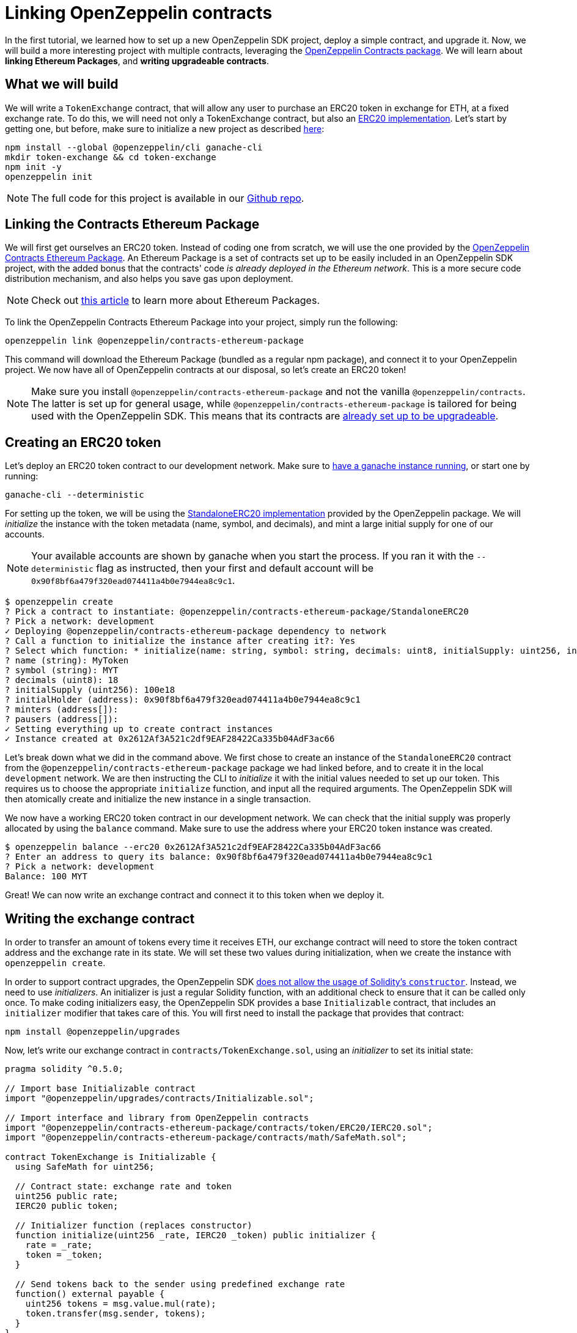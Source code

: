[[linking-openzeppelin-contracts]]
= Linking OpenZeppelin contracts

In the first tutorial, we learned how to set up a new OpenZeppelin SDK project, deploy a simple contract, and upgrade it. Now, we will build a more interesting project with multiple contracts, leveraging the https://github.com/OpenZeppelin/openzeppelin-contracts-ethereum-package[OpenZeppelin Contracts package]. We will learn about *linking Ethereum Packages*, and *writing upgradeable contracts*.

[[what-we-will-build]]
== What we will build

We will write a `TokenExchange` contract, that will allow any user to purchase an ERC20 token in exchange for ETH, at a fixed exchange rate. To do this, we will need not only a TokenExchange contract, but also an https://docs.openzeppelin.org/v2.3.0/tokens#erc20[ERC20 implementation]. Let's start by getting one, but before, make sure to initialize a new project as described xref:first.adoc#setting-up-your-project[here]:

[source,console]
----
npm install --global @openzeppelin/cli ganache-cli
mkdir token-exchange && cd token-exchange
npm init -y
openzeppelin init
----

NOTE: The full code for this project is available in our https://github.com/OpenZeppelin/openzeppelin-sdk/tree/v2.4.0/examples/linking-contracts[Github repo].

[[linking-the-contracts-ethereum-package]]
== Linking the Contracts Ethereum Package

We will first get ourselves an ERC20 token. Instead of coding one from scratch, we will use the one provided by the https://github.com/OpenZeppelin/openzeppelin-contracts-ethereum-package[OpenZeppelin Contracts Ethereum Package]. An Ethereum Package is a set of contracts set up to be easily included in an OpenZeppelin SDK project, with the added bonus that the contracts' code _is already deployed in the Ethereum network_. This is a more secure code distribution mechanism, and also helps you save gas upon deployment.

NOTE: Check out https://blog.zeppelinos.org/open-source-collaboration-in-the-blockchain-era-evm-packages/[this article] to learn more about Ethereum Packages.

To link the OpenZeppelin Contracts Ethereum Package into your project, simply run the following:

[source,console]
----
openzeppelin link @openzeppelin/contracts-ethereum-package
----

This command will download the Ethereum Package (bundled as a regular npm package), and connect it to your OpenZeppelin project. We now have all of OpenZeppelin contracts at our disposal, so let's create an ERC20 token!

NOTE: Make sure you install `@openzeppelin/contracts-ethereum-package` and not the vanilla `@openzeppelin/contracts`. The latter is set up for general usage, while `@openzeppelin/contracts-ethereum-package` is tailored for being used with the OpenZeppelin SDK. This means that its contracts are xref:writing-contracts.adoc#use-upgradeable-packages[already set up to be upgradeable].

[[creating-an-erc20-token]]
== Creating an ERC20 token

Let's deploy an ERC20 token contract to our development network. Make sure to xref:first.adoc#deploying-to-a-development-network[have a ganache instance running], or start one by running:

[source,console]
----
ganache-cli --deterministic
----

For setting up the token, we will be using the https://github.com/OpenZeppelin/openzeppelin-contracts-ethereum-package/blob/master/contracts/token/ERC20/StandaloneERC20.sol[StandaloneERC20 implementation] provided by the OpenZeppelin package. We will _initialize_ the instance with the token metadata (name, symbol, and decimals), and mint a large initial supply for one of our accounts.

NOTE: Your available accounts are shown by ganache when you start the process. If you ran it with the `--deterministic` flag as instructed, then your first and default account will be `0x90f8bf6a479f320ead074411a4b0e7944ea8c9c1`.

[source,console]
----
$ openzeppelin create
? Pick a contract to instantiate: @openzeppelin/contracts-ethereum-package/StandaloneERC20
? Pick a network: development
✓ Deploying @openzeppelin/contracts-ethereum-package dependency to network
? Call a function to initialize the instance after creating it?: Yes
? Select which function: * initialize(name: string, symbol: string, decimals: uint8, initialSupply: uint256, initialHolder: address, minters: address[], pausers: address[])
? name (string): MyToken
? symbol (string): MYT
? decimals (uint8): 18
? initialSupply (uint256): 100e18
? initialHolder (address): 0x90f8bf6a479f320ead074411a4b0e7944ea8c9c1
? minters (address[]): 
? pausers (address[]): 
✓ Setting everything up to create contract instances
✓ Instance created at 0x2612Af3A521c2df9EAF28422Ca335b04AdF3ac66
----

Let's break down what we did in the command above. We first chose to create an instance of the `StandaloneERC20` contract from the `@openzeppelin/contracts-ethereum-package` package we had linked before, and to create it in the local `development` network. We are then instructing the CLI to _initialize_ it with the initial values needed to set up our token. This requires us to choose the appropriate `initialize` function, and input all the required arguments. The OpenZeppelin SDK will then atomically create and initialize the new instance in a single transaction.

We now have a working ERC20 token contract in our development network. We can check that the initial supply was properly allocated by using the `balance` command. Make sure to use the address where your ERC20 token instance was created.

[source,console]
----
$ openzeppelin balance --erc20 0x2612Af3A521c2df9EAF28422Ca335b04AdF3ac66
? Enter an address to query its balance: 0x90f8bf6a479f320ead074411a4b0e7944ea8c9c1
? Pick a network: development
Balance: 100 MYT
----

Great! We can now write an exchange contract and connect it to this token when we deploy it.

[[writing-the-exchange-contract]]
== Writing the exchange contract

In order to transfer an amount of tokens every time it receives ETH, our exchange contract will need to store the token contract address and the exchange rate in its state. We will set these two values during initialization, when we create the instance with `openzeppelin create`.

In order to support contract upgrades, the OpenZeppelin SDK xref:pattern.adoc#the-constructor-caveat[does not allow the usage of Solidity's `constructor`]. Instead, we need to use _initializers_. An initializer is just a regular Solidity function, with an additional check to ensure that it can be called only once. To make coding initializers easy, the OpenZeppelin SDK provides a base `Initializable` contract, that includes an `initializer` modifier that takes care of this. You will first need to install the package that provides that contract:

[source,console]
----
npm install @openzeppelin/upgrades
----

Now, let's write our exchange contract in `contracts/TokenExchange.sol`, using an _initializer_ to set its initial state:

[source,solidity]
----
pragma solidity ^0.5.0;

// Import base Initializable contract
import "@openzeppelin/upgrades/contracts/Initializable.sol";

// Import interface and library from OpenZeppelin contracts
import "@openzeppelin/contracts-ethereum-package/contracts/token/ERC20/IERC20.sol";
import "@openzeppelin/contracts-ethereum-package/contracts/math/SafeMath.sol";

contract TokenExchange is Initializable {
  using SafeMath for uint256;

  // Contract state: exchange rate and token
  uint256 public rate;
  IERC20 public token;

  // Initializer function (replaces constructor)
  function initialize(uint256 _rate, IERC20 _token) public initializer {
    rate = _rate;
    token = _token;
  }

  // Send tokens back to the sender using predefined exchange rate
  function() external payable {
    uint256 tokens = msg.value.mul(rate);
    token.transfer(msg.sender, tokens);
  }
} 
----

Note the usage of the `initializer` modifier in the `initialize` method. This guarantees that, after we have deployed our contract, no one can call into that function again to alter the token or the rate.

Let's now create and initialize our new `TokenExchange` contract:

[source,console]
----
$ openzeppelin create
✓ Compiled contracts with solc 0.5.9 (commit.e560f70d)
? Pick a contract to instantiate: TokenExchange
? Pick a network: development
✓ Contract TokenExchange deployed
? Call a function to initialize the instance after creating it?: Yes
? Select which function: initialize(_rate: uint256, _token: address)
? _rate (uint256): 10
? _token (address): 0x2612Af3A521c2df9EAF28422Ca335b04AdF3ac66
Instance created at 0x26b4AFb60d6C903165150C6F0AA14F8016bE4aec
----

Our exchange is almost ready! We only need to fund it, so it can send tokens to purchasers. Let's do that using the `send-tx` command, to transfer the full token balance from our own account to the exchange contract. Make sure to replace the recipient of the transfer with the `TokenExchange` address you got from the previous command.

[source,console]
----
$ openzeppelin send-tx
? Pick a network: development
? Choose an instance: StandaloneERC20 at 0x2612Af3A521c2df9EAF28422Ca335b04AdF3ac66
? Select which function: transfer(to: address, value: uint256)
? to (address): 0x26b4AFb60d6C903165150C6F0AA14F8016bE4aec
? value (uint256): 10e18
Transaction successful: 0x5863c8a8e122fcda7c6234abc6e60fad3f5a8108a3f88e2d8a956b63dbc222c2
Events emitted: 
 - Transfer
    from: 0x90F8bf6A479f320ead074411a4B0e7944Ea8c9C1, 
    to: 0x26b4AFb60d6C903165150C6F0AA14F8016bE4aec, 
    value: 10000000000000000000
----

All set! We can start playing with our brand new token exchange.

[[using-our-exchange]]
== Using our exchange

Now that we have initialized our exchange contract, and seeded it with funds, we can test it out by purchasing tokens. Our exchange contract will send tokens back automatically when we send ETH to it, so let's test it by using the `openzeppelin transfer` command. This command allows us to send funds to any address; in this case, we will use it to send ETH to our `TokenExchange` instance:

[source,console]
----
$ openzeppelin transfer
? Pick a network: development
? Choose the account to send transactions from: (1) 0xFFcf8FDEE72ac11b5c542428B35EEF5769C409f0
? Enter the receiver account: 0x26b4AFb60d6C903165150C6F0AA14F8016bE4aec
? Enter an amount to transfer 0.1 ether
✓ Funds sent. Transaction hash: 0xc85a8caa161110ba7f08134f4496a995968a5aff7ae60ad9b6ce1c824e13cacb
----

NOTE: Make sure you replace the receiver account with the corresponding address where your `TokenExchange` was created.

We can now use `openzeppelin balance` again, to check the token balance of the address that made the purchase. Since we sent 0.1 ETH, and we used a 1:10 exchange rate, we should see a balance of 1 MYT (MyToken).

[source,console]
----
$ openzeppelin balance --erc20 0x5f8e26fAcC23FA4cbd87b8d9Dbbd33D5047abDE1
? Enter an address to query its balance: 0xFFcf8FDEE72ac11b5c542428B35EEF5769C409f0
? Pick a network: development
Balance: 1 MYT
----

Success! We have our exchange up and running, gathering ETH in exchange for our tokens. But how can we collect the funds we earned...?

[[upgrading-the-exchange]]
== Upgrading the exchange

We forgot to add a method to withdraw the funds from the token exchange contract! While this would typically mean that the funds are locked in there forever, we can upgrade the contract with the OpenZeppelin SDK to add a way to collect those funds.

NOTE: While upgrading a contract is certainly useful in situations like this, where you need to fix a bug or add a missing feature, it could still be used to change the rules of the game. For instance, you could upgrade the token exchange contract to alter the rate at any time. Because of this, it is important to have a proper xref:upgrades-governance.adoc[upgrades governance mechanism] in place.

Let's modify the `TokenExchange` contract to add a `withdraw` method, only callable by an `owner`.

[source,solidity]
----
contract TokenExchange is Initializable {
  uint256 public rate;
  IERC20 public token;
  address public owner;

  function withdraw() public {
    require(msg.sender == owner, "Address not allowed to call this function");
    msg.sender.transfer(address(this).balance);
  }

  // (existing functions not shown here for brevity)
}
----

When modifying your contract, make sure to add the `owner` variable *after* the other variables (xref:writing-contracts.adoc#modifying-your-contracts[here] you can see why this restriction). Don't worry if you forget about it, the CLI will check this for you when you try to upgrade.

NOTE: If you are familiar with OpenZeppelin Contracts, you may be wondering why we didn't simply extend from `Ownable` and used the `onlyOwner` modifier. The fact is the OpenZeppelin SDK does not support modifying the contracts you extend from (if they declare their own state variables). Again, the CLI will alert you if you attempt to do this. See xref:writing-contracts.adoc#modifying-your-contracts[here] for more info.

The only thing missing is actually _setting_ the `owner` of the contract. To do this, we can add another function that we will call when upgrading, making sure it can only be called once:

[source,solidity]
----
contract TokenExchange is Initializable {
  uint256 public rate;
  IERC20 public token;
  address public owner;

  function withdraw() public {
    require(msg.sender == owner, "Address not allowed to call this function");
    msg.sender.transfer(address(this).balance);
  }

  // To be run during upgrade, ensuring it can never be called again
  function setOwner(address _owner) public {
    require(owner == address(0), "Owner already set, cannot modify!");
    owner = _owner;
  }

  // (existing functions not shown here for brevity)
}
----

We can now upgrade our token exchange contract to this new version. We will call `setOwner` during the upgrade process. The OpenZeppelin SDK will take care of making the upgrade and the call atomic, all in a single transaction.

[source,console]
----
$ openzeppelin upgrade
? Pick a network: development
✓ Compiled contracts with solc 0.5.9 (commit.e560f70d)
- New variable 'address owner' was added in contract TokenExchange in contracts/TokenExchange.sol:1 at the end of the contract.
✓ Contract TokenExchange deployed
? Which proxies would you like to upgrade?: Choose by name
? Pick a contract to upgrade: TokenExchange
? Call a function on the instance after upgrading it?: Yes
? Select which function: setOwner(_owner: address)
? _owner (address): 0x90f8bf6a479f320ead074411a4b0e7944ea8c9c1
✓ Instance upgraded at 0x26b4AFb60d6C903165150C6F0AA14F8016bE4aec.
----

There! We can now call `withdraw` from our default address to extract all ETH sent to the exchange.

[source,console]
----
$ openzeppelin send-tx
? Pick a network: development
? Pick an instance: TokenExchange at 0xD86C8F0327494034F60e25074420BcCF560D5610
? Select which function: withdraw()
✓ Transaction successful. Transaction hash: 0xc9fb0d3ada96ec4c67c1c8f1569f9cfaf0ff0f7b241e172b32a023b1763ab7ab
----

NOTE: You can also upgrade contracts from an Ethereum Package. Upon a new release of @openzeppelin/contracts-ethereum-package, if you want to update your ERC20 to include the latest fixes, you can just `openzeppelin link` the new version and use `openzeppelin upgrade` to get your instance to the newest code.

[[wrapping-up]]
== Wrapping up

We have built a more complex setup in this tutorial, and learned several concepts along the way. We introduced https://blog.zeppelinos.org/open-source-collaboration-in-the-blockchain-era-evm-packages/[Ethereum Packages] as dependencies for our projects, allowing us to spin up a new token with little effort. We also presented some xref:writing-contracts.adoc[limitations] of the xref:pattern.adoc[upgrades pattern] that the OpenZeppelin SDK uses, such as xref:writing-contracts.adoc#initializers[initializer methods] as a replacement for constructors, or xref:writing-contracts.adoc#modifying-your-contracts[preserving the storage layout] when modifying our source code. We also learned how to run a function as a migration when upgrading a contract.

Feel free to explore the rest of the guides in the site to keep learning more, or start coding with the OpenZeppelin SDK right away!
